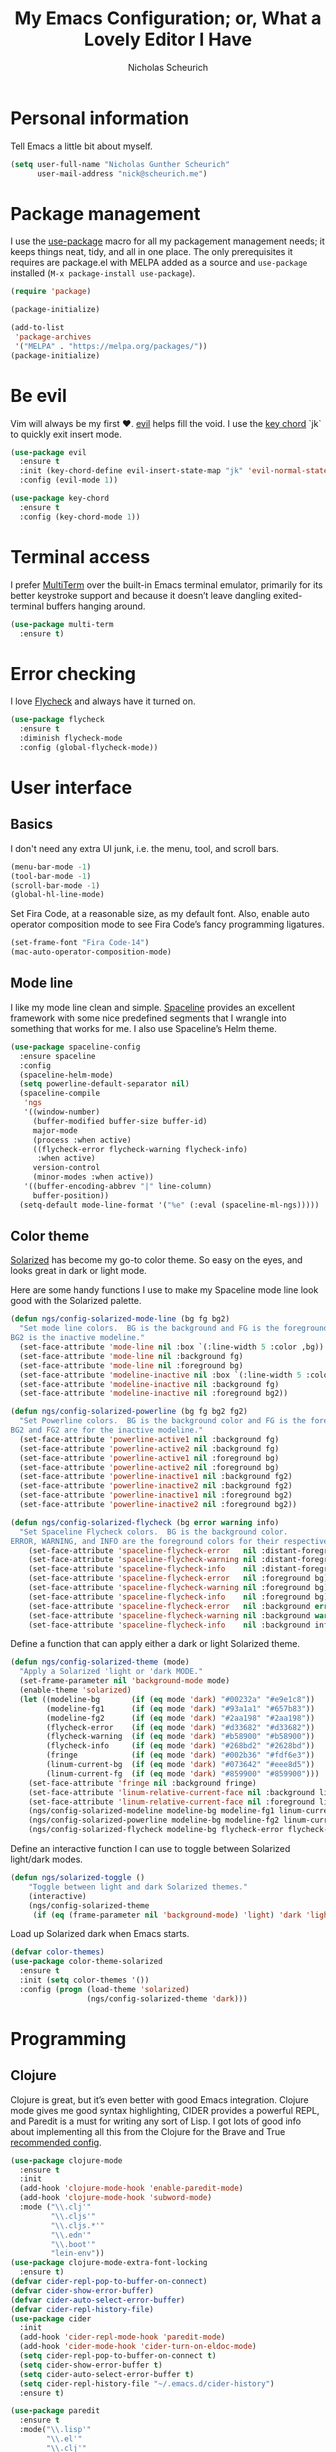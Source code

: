 #+TITLE: My Emacs Configuration; or, What a Lovely Editor I Have
#+AUTHOR: Nicholas Scheurich

* Personal information

Tell Emacs a little bit about myself.

#+BEGIN_SRC emacs-lisp
  (setq user-full-name "Nicholas Gunther Scheurich"
        user-mail-address "nick@scheurich.me")
#+END_SRC

* Package management

I use the [[https://github.com/jwiegley/use-package][use-package]] macro for all my packagement management needs; it keeps
things neat, tidy, and all in one place. The only prerequisites it requires are
package.el with MELPA added as a source and =use-package= installed
(=M-x package-install use-package=).

#+BEGIN_SRC emacs-lisp
  (require 'package)

  (package-initialize)

  (add-to-list
   'package-archives
   '("MELPA" . "https://melpa.org/packages/"))
  (package-initialize)
#+END_SRC

* Be evil

Vim will always be my first ♥︎. [[https://melpa.org/#/evil][evil]] helps fill the void. I use the
[[https://www.emacswiki.org/emacs/KeyChord][key chord]] `jk` to quickly exit insert mode.

#+BEGIN_SRC emacs-lisp
  (use-package evil
    :ensure t
    :init (key-chord-define evil-insert-state-map "jk" 'evil-normal-state)
    :config (evil-mode 1))

  (use-package key-chord
    :ensure t
    :config (key-chord-mode 1))
#+END_SRC

* Terminal access

I prefer [[https://www.emacswiki.org/emacs/MultiTerm][MultiTerm]] over the built-in Emacs terminal emulator, primarily for its
better keystroke support and because it doesn’t leave dangling exited-terminal
buffers hanging around.

#+BEGIN_SRC emacs-lisp
  (use-package multi-term
    :ensure t)
#+END_SRC

* Error checking

I love [[http://www.flycheck.org/en/latest/][Flycheck]] and always have it turned on.

#+BEGIN_SRC emacs-lisp
  (use-package flycheck
    :ensure t
    :diminish flycheck-mode
    :config (global-flycheck-mode))
#+END_SRC

* User interface
** Basics

I don't need any extra UI junk, i.e. the menu, tool, and scroll bars.

#+BEGIN_SRC emacs-lisp
  (menu-bar-mode -1)
  (tool-bar-mode -1)
  (scroll-bar-mode -1)
  (global-hl-line-mode)
#+END_SRC

Set Fira Code, at a reasonable size, as my default font. Also, enable auto
operator composition mode to see Fira Code’s fancy programming ligatures.

#+BEGIN_SRC emacs-lisp
  (set-frame-font "Fira Code-14")
  (mac-auto-operator-composition-mode)
#+END_SRC

** Mode line

I like my mode line clean and simple. [[https://github.com/TheBB/spaceline][Spaceline]] provides an excellent framework
with some nice predefined segments that I wrangle into something that works for
me. I also use Spaceline’s Helm theme.

#+BEGIN_SRC emacs-lisp
  (use-package spaceline-config
    :ensure spaceline
    :config
    (spaceline-helm-mode)
    (setq powerline-default-separator nil)
    (spaceline-compile
     'ngs
     '((window-number)
       (buffer-modified buffer-size buffer-id)
       major-mode
       (process :when active)
       ((flycheck-error flycheck-warning flycheck-info)
        :when active)
       version-control
       (minor-modes :when active))
     '((buffer-encoding-abbrev "|" line-column)
       buffer-position))
    (setq-default mode-line-format '("%e" (:eval (spaceline-ml-ngs)))))
#+END_SRC

** Color theme

[[http://ethanschoonover.com/solarized][Solarized]] has become my go-to color theme. So easy on the eyes, and looks
great in dark or light mode.

Here are some handy functions I use to make my Spaceline mode line look good
with the Solarized palette.

#+BEGIN_SRC emacs-lisp
  (defun ngs/config-solarized-mode-line (bg fg bg2)
    "Set mode line colors.  BG is the background and FG is the foreground.
  BG2 is the inactive modeline."
    (set-face-attribute 'mode-line nil :box `(:line-width 5 :color ,bg))
    (set-face-attribute 'mode-line nil :background fg)
    (set-face-attribute 'mode-line nil :foreground bg)
    (set-face-attribute 'modeline-inactive nil :box `(:line-width 5 :color ,bg2))
    (set-face-attribute 'modeline-inactive nil :background fg)
    (set-face-attribute 'modeline-inactive nil :foreground bg2))

  (defun ngs/config-solarized-powerline (bg fg bg2 fg2)
    "Set Powerline colors.  BG is the background color and FG is the foreground.
  BG2 and FG2 are for the inactive modeline."
    (set-face-attribute 'powerline-active1 nil :background fg)
    (set-face-attribute 'powerline-active2 nil :background fg)
    (set-face-attribute 'powerline-active1 nil :foreground bg)
    (set-face-attribute 'powerline-active2 nil :foreground bg)
    (set-face-attribute 'powerline-inactive1 nil :background fg2)
    (set-face-attribute 'powerline-inactive2 nil :background fg2)
    (set-face-attribute 'powerline-inactive1 nil :foreground bg2)
    (set-face-attribute 'powerline-inactive2 nil :foreground bg2))
   
  (defun ngs/config-solarized-flycheck (bg error warning info)
    "Set Spaceline Flycheck colors.  BG is the background color.
  ERROR, WARNING, and INFO are the foreground colors for their respective Flycheck outputs."
      (set-face-attribute 'spaceline-flycheck-error   nil :distant-foreground bg)
      (set-face-attribute 'spaceline-flycheck-warning nil :distant-foreground bg)
      (set-face-attribute 'spaceline-flycheck-info    nil :distant-foreground bg)
      (set-face-attribute 'spaceline-flycheck-error   nil :foreground bg)
      (set-face-attribute 'spaceline-flycheck-warning nil :foreground bg)
      (set-face-attribute 'spaceline-flycheck-info    nil :foreground bg)
      (set-face-attribute 'spaceline-flycheck-error   nil :background error)
      (set-face-attribute 'spaceline-flycheck-warning nil :background warning)
      (set-face-attribute 'spaceline-flycheck-info    nil :background info))
#+END_SRC

Define a function that can apply either a dark or light Solarized theme.

#+BEGIN_SRC emacs-lisp
  (defun ngs/config-solarized-theme (mode)
    "Apply a Solarized 'light or 'dark MODE."
    (set-frame-parameter nil 'background-mode mode)
    (enable-theme 'solarized)
    (let ((modeline-bg       (if (eq mode 'dark) "#00232a" "#e9e1c8"))
          (modeline-fg1      (if (eq mode 'dark) "#93a1a1" "#657b83"))
          (modeline-fg2      (if (eq mode 'dark) "#2aa198" "#2aa198"))
          (flycheck-error    (if (eq mode 'dark) "#d33682" "#d33682"))
          (flycheck-warning  (if (eq mode 'dark) "#b58900" "#b58900"))
          (flycheck-info     (if (eq mode 'dark) "#268bd2" "#2628bd"))
          (fringe            (if (eq mode 'dark) "#002b36" "#fdf6e3"))
          (linum-current-bg  (if (eq mode 'dark) "#073642" "#eee8d5"))
          (linum-current-fg  (if (eq mode 'dark) "#859900" "#859900")))
      (set-face-attribute 'fringe nil :background fringe)
      (set-face-attribute 'linum-relative-current-face nil :background linum-current-bg)
      (set-face-attribute 'linum-relative-current-face nil :foreground linum-current-fg)
      (ngs/config-solarized-modeline modeline-bg modeline-fg1 linum-current-bg)
      (ngs/config-solarized-powerline modeline-bg modeline-fg2 linum-current-bg modeline-fg1)
      (ngs/config-solarized-flycheck modeline-bg flycheck-error flycheck-warning flycheck-info)))
#+END_SRC

Define an interactive function I can use to toggle between Solarized
light/dark modes.

#+BEGIN_SRC emacs-lisp
  (defun ngs/solarized-toggle ()
      "Toggle between light and dark Solarized themes."
      (interactive)
      (ngs/config-solarized-theme
       (if (eq (frame-parameter nil 'background-mode) 'light) 'dark 'light)))
#+END_SRC

Load up Solarized dark when Emacs starts.

#+BEGIN_SRC emacs-lisp
  (defvar color-themes)
  (use-package color-theme-solarized
    :ensure t
    :init (setq color-themes '())
    :config (progn (load-theme 'solarized)
                   (ngs/config-solarized-theme 'dark)))
#+END_SRC

* Programming
** Clojure
   
Clojure is great, but it’s even better with good Emacs integration. Clojure mode
gives me good syntax highlighting, CIDER provides a powerful REPL, and Paredit
is a must for writing any sort of Lisp. I got lots of good info about
implementing all this from the Clojure for the Brave and True [[https://github.com/flyingmachine/emacs-for-clojure/blob/master/customizations/setup-clojure.el][recommended config]].

#+BEGIN_SRC emacs-lisp
  (use-package clojure-mode
    :ensure t
    :init
    (add-hook 'clojure-mode-hook 'enable-paredit-mode)
    (add-hook 'clojure-mode-hook 'subword-mode)
    :mode ("\\.clj'"
           "\\.cljs'"
           "\\.cljs.*'"
           "\\.edn'"
           "\\.boot'"
           "lein-env"))
  (use-package clojure-mode-extra-font-locking
    :ensure t)
  (defvar cider-repl-pop-to-buffer-on-connect)
  (defvar cider-show-error-buffer)
  (defvar cider-auto-select-error-buffer)
  (defvar cider-repl-history-file)
  (use-package cider
    :init
    (add-hook 'cider-repl-mode-hook 'paredit-mode)
    (add-hook 'cider-mode-hook 'cider-turn-on-eldoc-mode)
    (setq cider-repl-pop-to-buffer-on-connect t)
    (setq cider-show-error-buffer t)
    (setq cider-auto-select-error-buffer t)
    (setq cider-repl-history-file "~/.emacs.d/cider-history")
    :ensure t)

  (use-package paredit
    :ensure t
    :mode("\\.lisp'"
          "\\.el'"
          "\\.clj'"
          "\\.cljs'"))
#+END_SRC

* TODO 

Smartparens, because who has time to type closing delimiters?

#+BEGIN_SRC emacs-lisp
  (use-package smartparens
    :ensure t
    :diminish smartparens-mode
    :config (smartparens-mode 1))
#+END_SRC
   
Rainbow Delimiters, to make it easy to see where expressions begin and end.

#+BEGIN_SRC emacs-lisp
  (use-package rainbow-delimiters
    :ensure t
    :init (add-hook 'prog-mode-hook #'rainbow-delimiters-mode))
#+END_SRC
   
Undo Tree, because CTRL-Z is so passe.

#+BEGIN_SRC emacs-lisp
  (use-package undo-tree
    :diminish undo-tree-mode)
#+END_SRC

Auto Revert, to keep buffers up-to-date.

#+BEGIN_SRC emacs-lisp
  (use-package autorevert
    :diminish auto-revert-mode)
#+END_SRC
